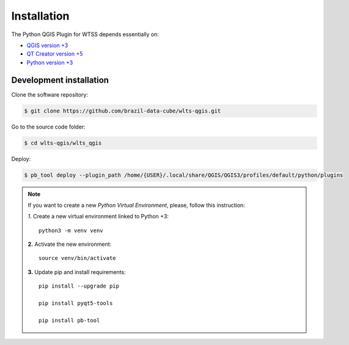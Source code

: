..
    This file is part of Python QGIS Plugin for Web Land Trajectory Service.
    Copyright (C) 2020 INPE.

    Python QGIS Plugin for Web Land Trajectory Service is free software;
    You can redistribute it and/or modify it under the terms of the MIT License;
    See LICENSE file for more details.

Installation
============

The Python QGIS Plugin for WTSS depends essentially on:

- `QGIS version +3 <https://qgis.org/en/site/>`_
- `QT Creator version +5 <https://www.qt.io/download>`_
- `Python version +3 <https://www.python.org/>`_

Development installation
------------------------

Clone the software repository:

.. code-block:: shell

        $ git clone https://github.com/brazil-data-cube/wlts-qgis.git


Go to the source code folder:

.. code-block:: shell

        $ cd wlts-qgis/wlts_qgis

Deploy:

.. code-block:: shell

    $ pb_tool deploy --plugin_path /home/{USER}/.local/share/QGIS/QGIS3/profiles/default/python/plugins

.. note::

    If you want to create a new *Python Virtual Environment*, please, follow this instruction:

    *1.* Create a new virtual environment linked to Python +3::

        python3 -m venv venv


    **2.** Activate the new environment::

        source venv/bin/activate


    **3.** Update pip and install requirements::

        pip install --upgrade pip

        pip install pyqt5-tools

        pip install pb-tool